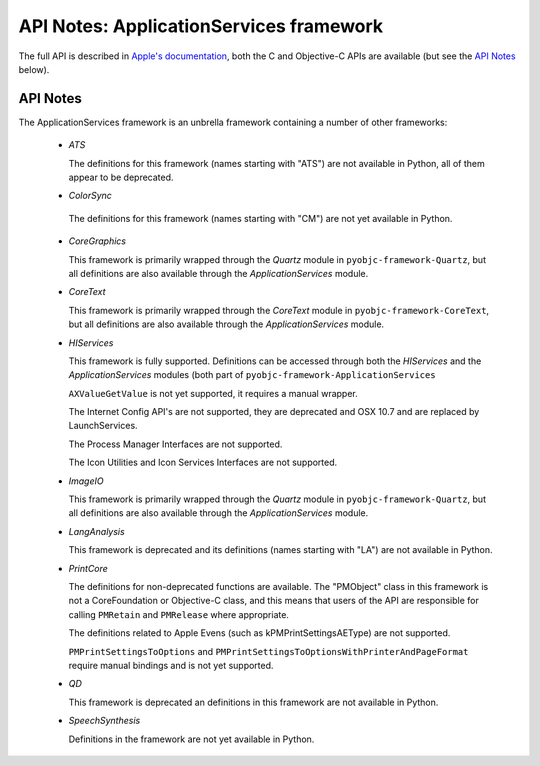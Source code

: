 .. module:: ApplicationServices
   :platform: macOS
   :synopsis: Bindings for the ApplicationServices

API Notes: ApplicationServices framework
========================================

The full API is described in `Apple's documentation`__, both
the C and Objective-C APIs are available (but see the `API Notes`_ below).

.. __: https://developer.apple.com/documentation/applicationservices?preferredLanguage=occ


API Notes
---------

The ApplicationServices framework is an unbrella framework containing a number of other frameworks:

 * *ATS*

   The definitions for this framework (names starting with "ATS") are not available in Python, all of
   them appear to be deprecated.

 * *ColorSync*

  The definitions for this framework (names starting with "CM") are not yet available in Python.

 * *CoreGraphics*

   This framework is primarily wrapped through the *Quartz* module in ``pyobjc-framework-Quartz``, but
   all definitions are also available through the *ApplicationServices* module.

 * *CoreText*

   This framework is primarily wrapped through the *CoreText* module in ``pyobjc-framework-CoreText``, but
   all definitions are also available through the *ApplicationServices* module.

 * *HIServices*

   This framework is fully supported. Definitions can be accessed through both the *HIServices* and the
   *ApplicationServices* modules (both part of ``pyobjc-framework-ApplicationServices``

   ``AXValueGetValue`` is not yet supported, it requires a manual wrapper.

   The Internet Config API's are not supported, they are deprecated and OSX 10.7 and are replaced by
   LaunchServices.

   The Process Manager Interfaces are not supported.

   The Icon Utilities and Icon Services Interfaces are not supported.

 * *ImageIO*

   This framework is primarily wrapped through the *Quartz* module in ``pyobjc-framework-Quartz``, but
   all definitions are also available through the *ApplicationServices* module.

 * *LangAnalysis*

   This framework is deprecated and its definitions (names starting with "LA") are not available in Python.

 * *PrintCore*

   The definitions for non-deprecated functions are available. The "PMObject" class in this framework
   is not a CoreFoundation or Objective-C class, and this means that users of the API are responsible
   for calling ``PMRetain`` and ``PMRelease`` where appropriate.

   The definitions related to Apple Evens (such as kPMPrintSettingsAEType) are not supported.

   ``PMPrintSettingsToOptions`` and ``PMPrintSettingsToOptionsWithPrinterAndPageFormat`` require
   manual bindings and is not yet supported.

 * *QD*

   This framework is deprecated an definitions in this framework are not available in Python.

 * *SpeechSynthesis*

   Definitions in the framework are not yet available in Python.
